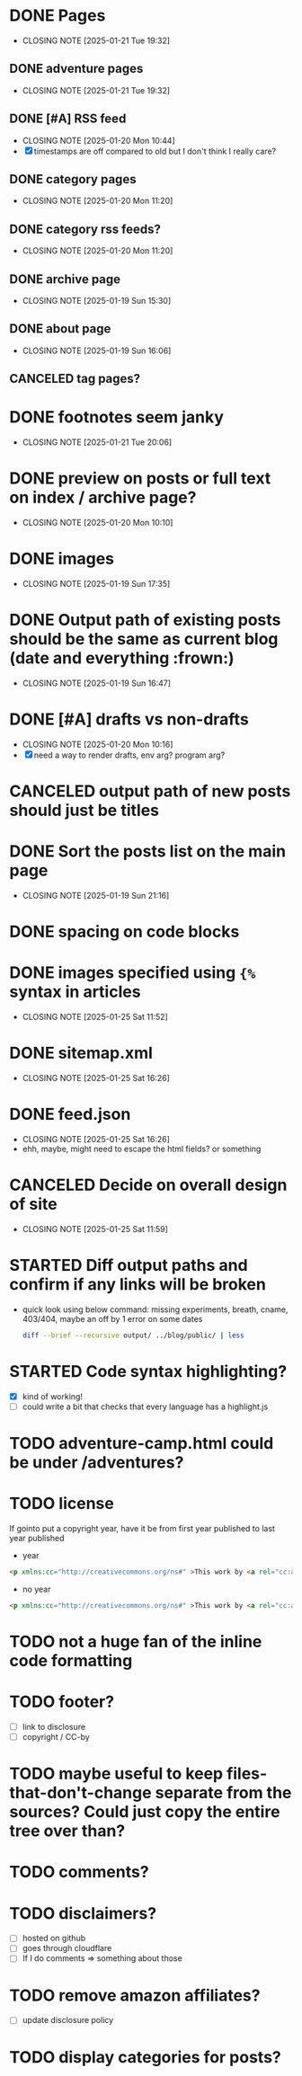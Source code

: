 * DONE Pages
CLOSED: [2025-01-21 Tue 19:32]
- CLOSING NOTE [2025-01-21 Tue 19:32]
** DONE adventure pages
CLOSED: [2025-01-21 Tue 19:32]
- CLOSING NOTE [2025-01-21 Tue 19:32]
** DONE [#A] RSS feed
CLOSED: [2025-01-20 Mon 10:44]
- CLOSING NOTE [2025-01-20 Mon 10:44]
- [X] timestamps are off compared to old but I don't think I really care?
** DONE category pages
CLOSED: [2025-01-20 Mon 11:20]
- CLOSING NOTE [2025-01-20 Mon 11:20]
** DONE category rss feeds?
CLOSED: [2025-01-20 Mon 11:20]
- CLOSING NOTE [2025-01-20 Mon 11:20]
** DONE archive page
CLOSED: [2025-01-19 Sun 15:30]
- CLOSING NOTE [2025-01-19 Sun 15:30]
** DONE about page
CLOSED: [2025-01-19 Sun 16:06]
- CLOSING NOTE [2025-01-19 Sun 16:06]
** CANCELED tag pages?
CLOSED: [2025-01-19 Sun 16:06]
* DONE footnotes seem janky
CLOSED: [2025-01-21 Tue 20:06]
- CLOSING NOTE [2025-01-21 Tue 20:06]
* DONE preview on posts or full text on index / archive page?
CLOSED: [2025-01-20 Mon 10:10]
- CLOSING NOTE [2025-01-20 Mon 10:10]
* DONE images
CLOSED: [2025-01-19 Sun 17:35]
- CLOSING NOTE [2025-01-19 Sun 17:35]
* DONE Output path of existing posts should be the same as current blog (date and everything :frown:)
CLOSED: [2025-01-19 Sun 16:47]
- CLOSING NOTE [2025-01-19 Sun 16:47]
* DONE [#A] drafts vs non-drafts
CLOSED: [2025-01-20 Mon 10:16]
- CLOSING NOTE [2025-01-20 Mon 10:16]
- [X] need a way to render drafts, env arg? program arg?
* CANCELED output path of new posts should just be titles
CLOSED: [2025-01-19 Sun 16:47]
* DONE Sort the posts list on the main page
CLOSED: [2025-01-19 Sun 21:16]
- CLOSING NOTE [2025-01-19 Sun 21:16]
* DONE spacing on code blocks
* DONE images specified using ~{%~ syntax in articles
CLOSED: [2025-01-25 Sat 11:52]
- CLOSING NOTE [2025-01-25 Sat 11:52]
* DONE sitemap.xml
CLOSED: [2025-01-25 Sat 16:26]
- CLOSING NOTE [2025-01-25 Sat 16:26]
* DONE feed.json
CLOSED: [2025-01-25 Sat 16:26]
- CLOSING NOTE [2025-01-25 Sat 16:26]
- ehh, maybe, might need to escape the html fields? or something
* CANCELED Decide on overall design of site
CLOSED: [2025-01-25 Sat 11:59]
- CLOSING NOTE [2025-01-25 Sat 11:59]
* STARTED Diff output paths and confirm if any links will be broken
- quick look using below command: missing experiments, breath, cname, 403/404, maybe an off by 1 error on some dates
 #+begin_src bash
 diff --brief --recursive output/ ../blog/public/ | less
 #+end_src
* STARTED Code syntax highlighting?
- [X] kind of working!
- [ ] could write a bit that checks that every language has a highlight.js
* TODO adventure-camp.html could be under /adventures?
* TODO license
If gointo put a copyright year, have it be from first year published to last year published
- year
#+begin_src html
 <p xmlns:cc="http://creativecommons.org/ns#" >This work by <a rel="cc:attributionURL dct:creator" property="cc:attributionName" href="https://jakemccrary.com">Jake McCrary</a> is licensed under <a href="https://creativecommons.org/licenses/by-nc/4.0/?ref=chooser-v1" target="_blank" rel="license noopener noreferrer" style="display:inline-block;">CC BY-NC 4.0<img style="height:22px!important;margin-left:3px;vertical-align:text-bottom;" src="https://mirrors.creativecommons.org/presskit/icons/cc.svg?ref=chooser-v1" alt=""><img style="height:22px!important;margin-left:3px;vertical-align:text-bottom;" src="https://mirrors.creativecommons.org/presskit/icons/by.svg?ref=chooser-v1" alt=""><img style="height:22px!important;margin-left:3px;vertical-align:text-bottom;" src="https://mirrors.creativecommons.org/presskit/icons/nc.svg?ref=chooser-v1" alt=""></a></p> 
#+end_src
- no year
#+begin_src html
  <p xmlns:cc="http://creativecommons.org/ns#" >This work by <a rel="cc:attributionURL dct:creator" property="cc:attributionName" href="https://jakemccrary.com">Jake McCrary</a> is licensed under <a href="https://creativecommons.org/licenses/by-nc/4.0/?ref=chooser-v1" target="_blank" rel="license noopener noreferrer" style="display:inline-block;">CC BY-NC 4.0<img style="height:22px!important;margin-left:3px;vertical-align:text-bottom;" src="https://mirrors.creativecommons.org/presskit/icons/cc.svg?ref=chooser-v1" alt=""><img style="height:22px!important;margin-left:3px;vertical-align:text-bottom;" src="https://mirrors.creativecommons.org/presskit/icons/by.svg?ref=chooser-v1" alt=""><img style="height:22px!important;margin-left:3px;vertical-align:text-bottom;" src="https://mirrors.creativecommons.org/presskit/icons/nc.svg?ref=chooser-v1" alt=""></a></p> 
#+end_src

* TODO not a huge fan of the inline code formatting
* TODO footer?
- [ ] link to disclosure
- [ ] copyright / CC-by
* TODO maybe useful to keep files-that-don't-change separate from the sources? Could just copy the entire tree over than?
* TODO comments?
* TODO disclaimers?
- [ ] hosted on github
- [ ] goes through cloudflare
- [ ] If I do comments => something about those
* TODO remove amazon affiliates?
- [ ] update disclosure policy
* TODO display categories for posts?
